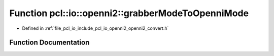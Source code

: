 .. _exhale_function_openni2__convert_8h_1af501a3a21a3645c913cb93d3ca6483f9:

Function pcl::io::openni2::grabberModeToOpenniMode
==================================================

- Defined in :ref:`file_pcl_io_include_pcl_io_openni2_openni2_convert.h`


Function Documentation
----------------------


.. doxygenfunction:: pcl::io::openni2::grabberModeToOpenniMode(const OpenNI2VideoMode&)
